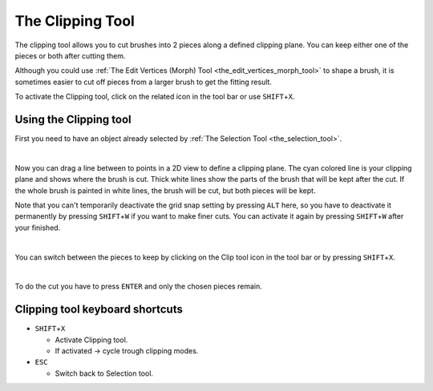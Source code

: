 .. _the_clipping_tool:

The Clipping Tool
=================

|image0|

The clipping tool allows you to cut brushes into 2 pieces along a
defined clipping plane. You can keep either one of the pieces or both
after cutting them.

Although you could use
:ref:`The Edit Vertices (Morph) Tool <the_edit_vertices_morph_tool>` to
shape a brush, it is sometimes easier to cut off pieces from a larger
brush to get the fitting result.

To activate the Clipping tool, click on the related icon in the tool bar
or use ``SHIFT``\ +\ ``X``.

Using the Clipping tool
-----------------------

|image1|

First you need to have an object already selected by
:ref:`The Selection Tool <the_selection_tool>`.

| 

|image2|

Now you can drag a line between to points in a 2D view to define a
clipping plane. The cyan colored line is your clipping plane and shows
where the brush is cut. Thick white lines show the parts of the brush
that will be kept after the cut. If the whole brush is painted in white
lines, the brush will be cut, but both pieces will be kept.

Note that you can't temporarily deactivate the grid snap setting by
pressing ``ALT`` here, so you have to deactivate it permanently by
pressing ``SHIFT``\ +\ ``W`` if you want to make finer cuts. You can
activate it again by pressing ``SHIFT``\ +\ ``W`` after your finished.

| 

|image3| |image4|

You can switch between the pieces to keep by clicking on the Clip tool
icon in the tool bar or by pressing ``SHIFT``\ +\ ``X``.

| 

|image5|

To do the cut you have to press ``ENTER`` and only the chosen pieces
remain.

Clipping tool keyboard shortcuts
--------------------------------

-  ``SHIFT``\ +\ ``X``

   -  Activate Clipping tool.
   -  If activated → cycle trough clipping modes.

-  ``ESC``

   -  Switch back to Selection tool.

.. |image0| image:: /images/mapping/cawe/editingtools/cawe_toolbar_clip.png
   :class: medialeft
   :width: 80px
.. |image1| image:: /images/mapping/cawe/editingtools/cut1.png
   :class: medialeft
.. |image2| image:: /images/mapping/cawe/editingtools/cut2.png
   :class: medialeft
.. |image3| image:: /images/mapping/cawe/editingtools/cut3.png
   :class: medialeft
.. |image4| image:: /images/mapping/cawe/editingtools/cut4.png
   :class: medialeft
.. |image5| image:: /images/mapping/cawe/editingtools/cut5.png
   :class: medialeft

